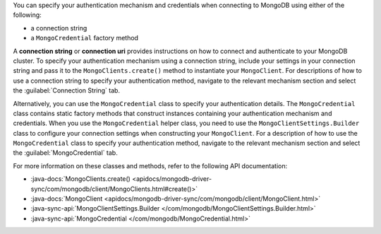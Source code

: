You can specify your authentication mechanism and credentials when connecting
to MongoDB using either of the following:

- a connection string
- a ``MongoCredential`` factory method

A **connection string** or **connection uri** provides instructions on how
to connect and authenticate to your MongoDB cluster. To specify your
authentication mechanism using a connection string, include your settings in
your connection string and pass it to the ``MongoClients.create()`` method
to instantiate your ``MongoClient``. For descriptions of how to use a
connection string to specify your authentication method, navigate to the
relevant mechanism section and select the :guilabel:`Connection String` tab.

Alternatively, you can use the ``MongoCredential`` class to specify your
authentication details. The ``MongoCredential`` class contains static factory
methods that construct instances containing your authentication mechanism and
credentials. When you use the ``MongoCredential`` helper class, you need
to use the ``MongoClientSettings.Builder`` class to configure your
connection settings when constructing your ``MongoClient``. For
a description of how to use the ``MongoCredential`` class to specify your
authentication method, navigate to the relevant mechanism section and select
the :guilabel:`MongoCredential` tab.

For more information on these classes and methods, refer to the following API
documentation:

- :java-docs:`MongoClients.create() <apidocs/mongodb-driver-sync/com/mongodb/client/MongoClients.html#create()>`
- :java-docs:`MongoClient <apidocs/mongodb-driver-sync/com/mongodb/client/MongoClient.html>`
- :java-sync-api:`MongoClientSettings.Builder </com/mongodb/MongoClientSettings.Builder.html>`
- :java-sync-api:`MongoCredential </com/mongodb/MongoCredential.html>`
